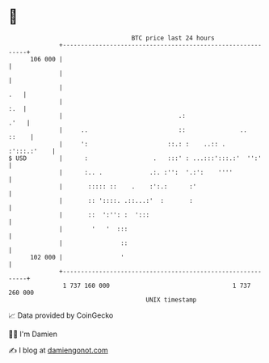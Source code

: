 * 👋

#+begin_example
                                     BTC price last 24 hours                    
                 +------------------------------------------------------------+ 
         106 000 |                                                            | 
                 |                                                            | 
                 |                                                        .   | 
                 |                                                        :.  | 
                 |                                .:                     .'   | 
                 |     ..                         ::               ..   ::    | 
                 |     ':                      ::.: :    ..:: .   :':::.:'    | 
   $ USD         |      :                  .   :::' : ...:::':::.:'  '':'     | 
                 |      :.. .             .:. :'':  '.:':    ''''             | 
                 |       ::::: ::    .    :':.:      :'                       | 
                 |       :: '::::. .::...:'  :       :                        | 
                 |       ::  ':'': :  ':::                                    | 
                 |        '   '  :::                                          | 
                 |                ::                                          | 
         102 000 |                '                                           | 
                 +------------------------------------------------------------+ 
                  1 737 160 000                                  1 737 260 000  
                                         UNIX timestamp                         
#+end_example
📈 Data provided by CoinGecko

🧑‍💻 I'm Damien

✍️ I blog at [[https://www.damiengonot.com][damiengonot.com]]
